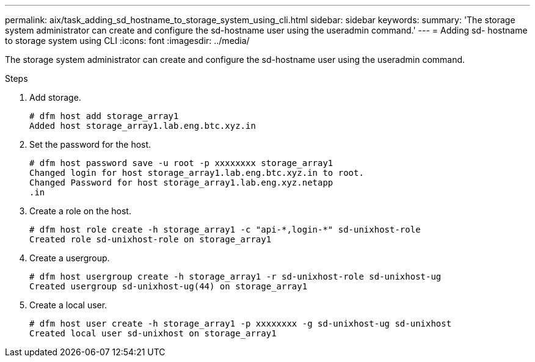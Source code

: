 ---
permalink: aix/task_adding_sd_hostname_to_storage_system_using_cli.html
sidebar: sidebar
keywords:
summary: 'The storage system administrator can create and configure the sd-hostname user using the useradmin command.'
---
= Adding sd- hostname to storage system using CLI
:icons: font
:imagesdir: ../media/

[.lead]
The storage system administrator can create and configure the sd-hostname user using the useradmin command.

.Steps

. Add storage.
+
----
# dfm host add storage_array1
Added host storage_array1.lab.eng.btc.xyz.in
----

. Set the password for the host.
+
----
# dfm host password save -u root -p xxxxxxxx storage_array1
Changed login for host storage_array1.lab.eng.btc.xyz.in to root.
Changed Password for host storage_array1.lab.eng.xyz.netapp
.in
----

. Create a role on the host.
+
----
# dfm host role create -h storage_array1 -c "api-*,login-*" sd-unixhost-role
Created role sd-unixhost-role on storage_array1
----

. Create a usergroup.
+
----
# dfm host usergroup create -h storage_array1 -r sd-unixhost-role sd-unixhost-ug
Created usergroup sd-unixhost-ug(44) on storage_array1
----

. Create a local user.
+
----
# dfm host user create -h storage_array1 -p xxxxxxxx -g sd-unixhost-ug sd-unixhost
Created local user sd-unixhost on storage_array1
----
